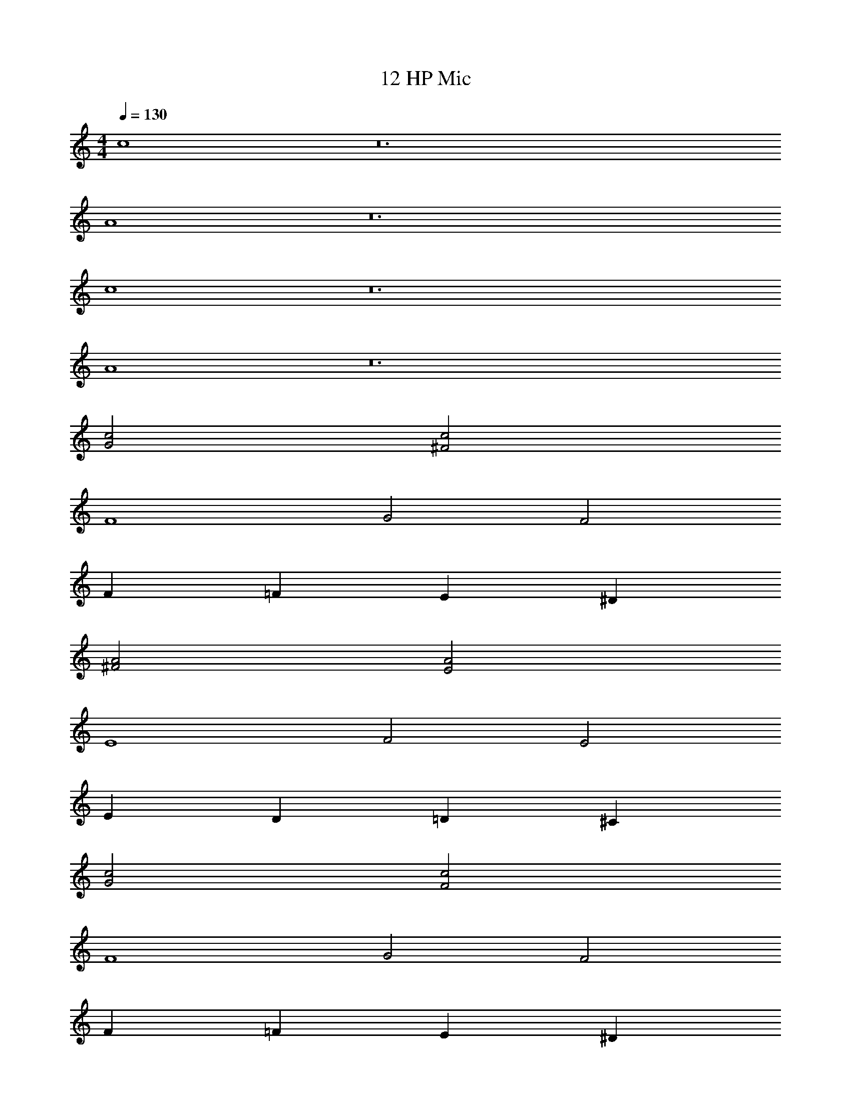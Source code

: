 X: 1
T: 12 HP Mic
Z: ABC Generated by Starbound Composer v0.8.7
L: 1/4
M: 4/4
Q: 1/4=130
K: C
c4 z12 
A4 z12 
c4 z12 
A4 z12 
[G2c2] [^F2c2] 
F4 
G2 F2 
F =F E ^D 
[^F2A2] [E2A2] 
E4 
F2 E2 
E D =D ^C 
[G2c2] [F2c2] 
F4 
G2 F2 
F =F E ^D 
[^F2A2] [E2A2] 
E4 
F2 E2 
E D =D C 
c4 z12 
A4 z12 
M: 4/4
c4 z12 
A4 z12 
c4 z12 
A4 z12 
[G2c2] [F2c2] 
F4 
G2 F2 
F =F E ^D 
[^F2A2] [E2A2] 
E4 
F2 E2 
E D =D C 
[G2c2] [F2c2] 
F4 
G2 F2 
F =F E ^D 
[^F2A2] [E2A2] 
E4 
F2 E2 
E D =D C 
c4 z12 
A4 
